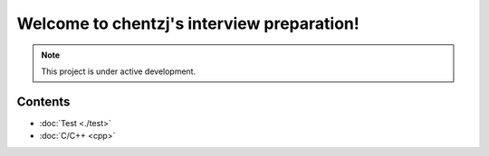 Welcome to chentzj's interview preparation!
===================================

.. **Lumache** (/lu'make/) is a Python library for cooks and food lovers
.. that creates recipes mixing random ingredients.
.. It pulls data from the `Open Food Facts database <https://world.openfoodfacts.org/>`_
.. and offers a *simple* and *intuitive* API.

.. Check out the :doc:`usage` section for further information, including
.. how to :ref:`installation` the project.

.. note::

   This project is under active development.

Contents
-----------
* :doc:`Test <./test>`
* :doc:`C/C++ <cpp>`
